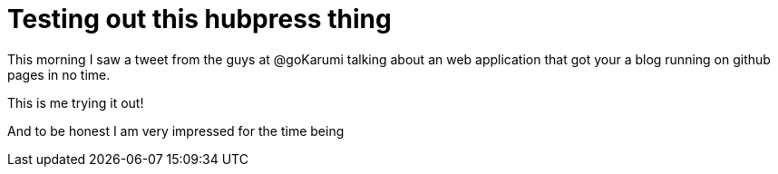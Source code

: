 = Testing out this hubpress thing

This morning I saw a tweet from the guys at @goKarumi talking about an web application that got your a blog running on github pages in no time.

This is me trying it out!

And to be honest I am very impressed for the time being